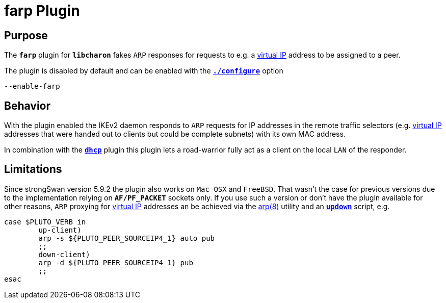 = farp Plugin

:ARP8: https://www.freebsd.org/cgi/man.cgi?query=arp&sektion=8

== Purpose

The `*farp*` plugin for `*libcharon*` fakes `ARP` responses for requests to e.g.
a xref:features/vip.adoc[virtual IP] address to be assigned to a peer.

The plugin is disabled by default and can be enabled with the
xref:install/autoconf.adoc[`*./configure*`] option

 --enable-farp

== Behavior

With the plugin enabled the IKEv2 daemon responds to `ARP` requests for IP
addresses in the remote traffic selectors (e.g. xref:features/vip.adoc[virtual IP]
addresses that were handed out to clients but could be complete subnets)
with its own MAC address.

In combination with the xref:./dhcp.adoc[`*dhcp*`] plugin this plugin lets a
road-warrior fully act as a client on the local `LAN` of the responder.

== Limitations

Since strongSwan version 5.9.2 the plugin also works on `Mac OSX` and `FreeBSD`.
That wasn't the case for previous versions due to the implementation relying on
`*AF/PF_PACKET*` sockets only. If you use such a version or don't have the plugin
available for other reasons, `ARP` proxying for xref:features/vip.adoc[virtual IP]
addresses an be achieved via the {ARP8}[arp(8)] utility and an
xref:./updown.adoc[`*updown*`] script, e.g.
----
case $PLUTO_VERB in
        up-client)
        arp -s ${PLUTO_PEER_SOURCEIP4_1} auto pub
        ;;
        down-client)
        arp -d ${PLUTO_PEER_SOURCEIP4_1} pub
        ;;
esac
----